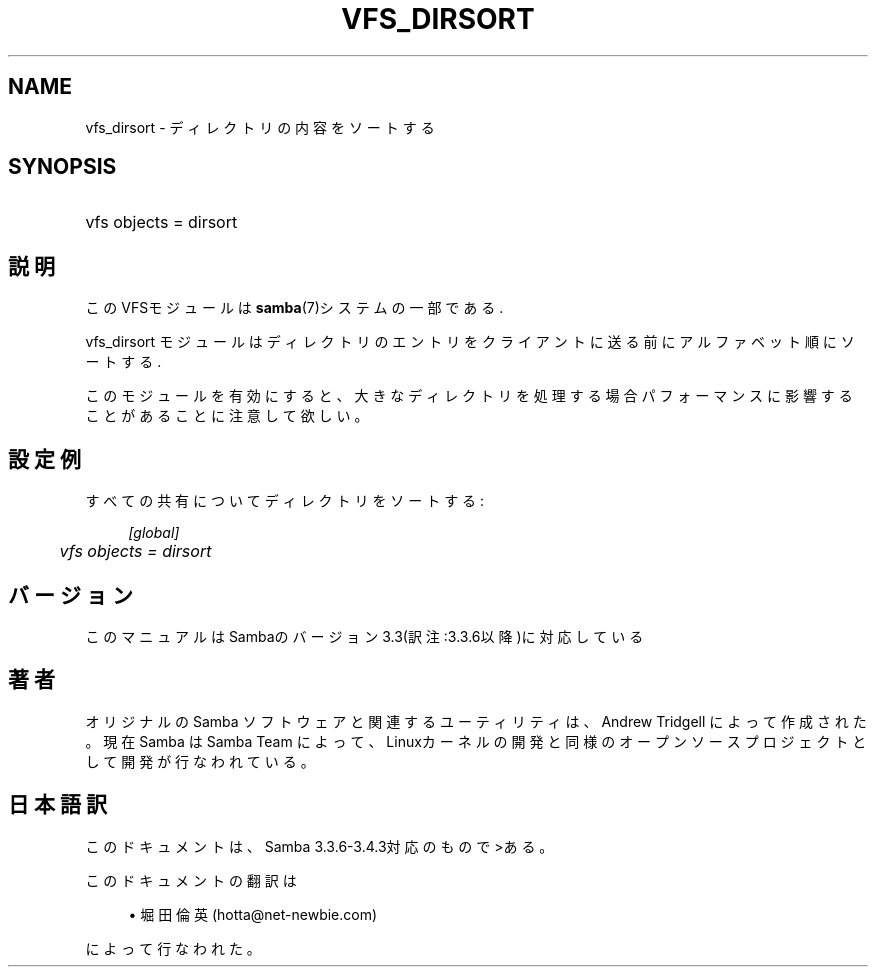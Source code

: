.\"     Title: vfs_dirsort
.\"    Author: 
.\" Generator: DocBook XSL Stylesheets v1.73.2 <http://docbook.sf.net/>
.\"      Date: 11/02/2009
.\"    Manual: システム管理ツール
.\"    Source: Samba 3.4
.\"
.TH "VFS_DIRSORT" "8" "11/02/2009" "Samba 3\.4" "システム管理ツール"
.\" disable hyphenation
.nh
.\" disable justification (adjust text to left margin only)
.ad l
.SH "NAME"
vfs_dirsort - ディレクトリの内容をソートする
.SH "SYNOPSIS"
.HP 1
vfs objects = dirsort
.SH "説明"
.PP
このVFSモジュールは
\fBsamba\fR(7)システムの一部である\.
.PP
vfs_dirsort
モジュールはディレクトリのエントリを クライアントに送る前にアルファベット順にソートする\.
.PP
このモジュールを有効にすると、大きなディレクトリを処理する場合 パフォーマンスに影響することがあることに注意して欲しい。
.SH "設定例"
.PP
すべての共有についてディレクトリをソートする:
.sp
.RS 4
.nf
        \fI[global]\fR
	\fIvfs objects = dirsort\fR
.fi
.RE
.SH "バージョン"
.PP
このマニュアルはSambaのバージョン3\.3(訳注:3\.3\.6以降)に対応している
.SH "著者"
.PP
オリジナルの Samba ソフトウェアと関連するユーティリティは、Andrew Tridgell によって作成された。現在 Samba は Samba Team に よって、Linuxカーネルの開発と同様のオープンソースプロジェクト として開発が行なわれている。
.SH "日本語訳"
.PP
このドキュメントは、Samba 3\.3\.6\-3\.4\.3対応のもので>ある。
.PP
このドキュメントの翻訳は
.sp
.RS 4
.ie n \{\
\h'-04'\(bu\h'+03'\c
.\}
.el \{\
.sp -1
.IP \(bu 2.3
.\}
堀田 倫英(hotta@net\-newbie\.com)
.sp
.RE
によって行なわれた。
